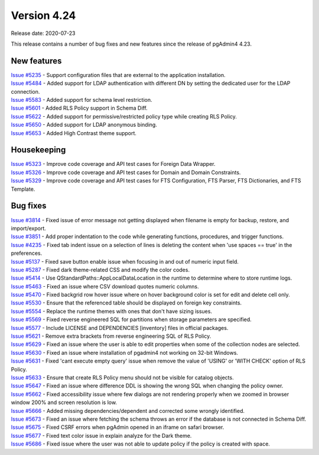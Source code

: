************
Version 4.24
************

Release date: 2020-07-23

This release contains a number of bug fixes and new features since the release of pgAdmin4 4.23.

New features
************

| `Issue #5235 <https://redmine.postgresql.org/issues/5235>`_ -  Support configuration files that are external to the application installation.
| `Issue #5484 <https://redmine.postgresql.org/issues/5484>`_ -  Added support for LDAP authentication with different DN by setting the dedicated user for the LDAP connection.
| `Issue #5583 <https://redmine.postgresql.org/issues/5583>`_ -  Added support for schema level restriction.
| `Issue #5601 <https://redmine.postgresql.org/issues/5601>`_ -  Added RLS Policy support in Schema Diff.
| `Issue #5622 <https://redmine.postgresql.org/issues/5622>`_ -  Added support for permissive/restricted policy type while creating RLS Policy.
| `Issue #5650 <https://redmine.postgresql.org/issues/5650>`_ -  Added support for LDAP anonymous binding.
| `Issue #5653 <https://redmine.postgresql.org/issues/5653>`_ -  Added High Contrast theme support.

Housekeeping
************

| `Issue #5323 <https://redmine.postgresql.org/issues/5323>`_ -  Improve code coverage and API test cases for Foreign Data Wrapper.
| `Issue #5326 <https://redmine.postgresql.org/issues/5326>`_ -  Improve code coverage and API test cases for Domain and Domain Constraints.
| `Issue #5329 <https://redmine.postgresql.org/issues/5329>`_ -  Improve code coverage and API test cases for FTS Configuration, FTS Parser, FTS Dictionaries, and FTS Template.

Bug fixes
*********

| `Issue #3814 <https://redmine.postgresql.org/issues/3814>`_ -  Fixed issue of error message not getting displayed when filename is empty for backup, restore, and import/export.
| `Issue #3851 <https://redmine.postgresql.org/issues/3851>`_ -  Add proper indentation to the code while generating functions, procedures, and trigger functions.
| `Issue #4235 <https://redmine.postgresql.org/issues/4235>`_ -  Fixed tab indent issue on a selection of lines is deleting the content when 'use spaces == true' in the preferences.
| `Issue #5137 <https://redmine.postgresql.org/issues/5137>`_ -  Fixed save button enable issue when focusing in and out of numeric input field.
| `Issue #5287 <https://redmine.postgresql.org/issues/5287>`_ -  Fixed dark theme-related CSS and modify the color codes.
| `Issue #5414 <https://redmine.postgresql.org/issues/5414>`_ -  Use QStandardPaths::AppLocalDataLocation in the runtime to determine where to store runtime logs.
| `Issue #5463 <https://redmine.postgresql.org/issues/5463>`_ -  Fixed an issue where CSV download quotes numeric columns.
| `Issue #5470 <https://redmine.postgresql.org/issues/5470>`_ -  Fixed backgrid row hover issue where on hover background color is set for edit and delete cell only.
| `Issue #5530 <https://redmine.postgresql.org/issues/5530>`_ -  Ensure that the referenced table should be displayed on foreign key constraints.
| `Issue #5554 <https://redmine.postgresql.org/issues/5554>`_ -  Replace the runtime themes with ones that don't have sizing issues.
| `Issue #5569 <https://redmine.postgresql.org/issues/5569>`_ -  Fixed reverse engineered SQL for partitions when storage parameters are specified.
| `Issue #5577 <https://redmine.postgresql.org/issues/5577>`_ -  Include LICENSE and DEPENDENCIES [inventory] files in official packages.
| `Issue #5621 <https://redmine.postgresql.org/issues/5621>`_ -  Remove extra brackets from reverse engineering SQL of RLS Policy.
| `Issue #5629 <https://redmine.postgresql.org/issues/5629>`_ -  Fixed an issue where the user is able to edit properties when some of the collection nodes are selected.
| `Issue #5630 <https://redmine.postgresql.org/issues/5630>`_ -  Fixed an issue where installation of pgadmin4 not working on 32-bit Windows.
| `Issue #5631 <https://redmine.postgresql.org/issues/5631>`_ -  Fixed 'cant execute empty query' issue when remove the value of 'USING' or 'WITH CHECK' option of RLS Policy.
| `Issue #5633 <https://redmine.postgresql.org/issues/5633>`_ -  Ensure that create RLS Policy menu should not be visible for catalog objects.
| `Issue #5647 <https://redmine.postgresql.org/issues/5647>`_ -  Fixed an issue where difference DDL is showing the wrong SQL when changing the policy owner.
| `Issue #5662 <https://redmine.postgresql.org/issues/5662>`_ -  Fixed accessibility issue where few dialogs are not rendering properly when we zoomed in browser window 200% and screen resolution is low.
| `Issue #5666 <https://redmine.postgresql.org/issues/5666>`_ -  Added missing dependencies/dependent and corrected some wrongly identified.
| `Issue #5673 <https://redmine.postgresql.org/issues/5673>`_ -  Fixed an issue where fetching the schema throws an error if the database is not connected in Schema Diff.
| `Issue #5675 <https://redmine.postgresql.org/issues/5675>`_ -  Fixed CSRF errors when pgAdmin opened in an iframe on safari browser.
| `Issue #5677 <https://redmine.postgresql.org/issues/5677>`_ -  Fixed text color issue in explain analyze for the Dark theme.
| `Issue #5686 <https://redmine.postgresql.org/issues/5686>`_ -  Fixed issue where the user was not able to update policy if the policy is created with space.